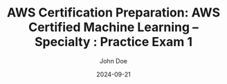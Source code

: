 #+TITLE: AWS Certification Preparation: AWS Certified Machine Learning – Specialty : Practice Exam 1
#+AUTHOR: John Doe
#+DATE: 2024-09-21
#+OPTIONS: toc:nil
#+LANGUAGE: en
#+DESCRIPTION: Study guide for AWS AWS Certified Machine Learning – Specialty certification practice exam.

